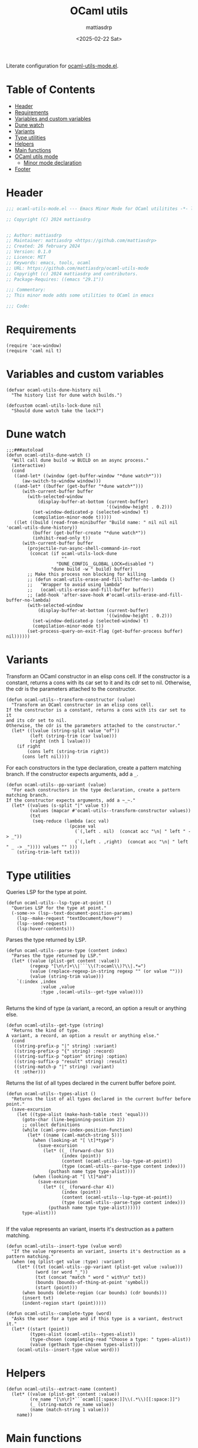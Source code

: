 #+title: OCaml utils
#+author: mattiasdrp
#+date: <2025-02-22 Sat>
#+language: en_US
#+property: header-args :results silent :exports code :tangle yes

#+AUTO_TANGLE: t
#+keywords: OCaml literate

Literate configuration for [[file:ocaml-utils-mode.el][ocaml-utils-mode.el]].

* Table of Contents
:PROPERTIES:
:TOC:      :include all :ignore this
:END:

:CONTENTS:
- [[#header][Header]]
- [[#requirements][Requirements]]
- [[#variables-and-custom-variables][Variables and custom variables]]
- [[#dune-watch][Dune watch]]
- [[#variants][Variants]]
- [[#type-utilities][Type utilities]]
- [[#helpers][Helpers]]
- [[#main-functions][Main functions]]
- [[#ocaml-utils-mode][OCaml utils mode]]
  - [[#minor-mode-declaration][Minor mode declaration]]
- [[#footer][Footer]]
:END:

* Header
:PROPERTIES:
:CUSTOM_ID: header
:END:

#+begin_src emacs-lisp
  ;;; ocaml-utils-mode.el --- Emacs Minor Mode for OCaml utilitites -*- lexical-binding: t -*-

  ;; Copyright (C) 2024 mattiasdrp


  ;; Author: mattiasdrp
  ;; Maintainer: mattiasdrp <https://github.com/mattiasdrp>
  ;; Created: 26 february 2024
  ;; Version: 0.1.0
  ;; Licence: MIT
  ;; Keywords: emacs, tools, ocaml
  ;; URL: https://github.com/mattiasdrp/ocaml-utils-mode
  ;; Copyright (c) 2024 mattiasdrp and contributors.
  ;; Package-Requires: ((emacs "29.1"))

  ;;; Commentary:
  ;; This minor mode adds some utilities to OCaml in emacs

  ;;; Code:
#+end_src

* Requirements
:PROPERTIES:
:CUSTOM_ID: requirements
:END:

#+begin_src elisp
  (require 'ace-window)
  (require 'caml nil t)
#+end_src

* Variables and custom variables
:PROPERTIES:
:CUSTOM_ID: variables-and-custom-variables
:END:

#+begin_src elisp
(defvar ocaml-utils-dune-history nil
  "The history list for dune watch builds.")

(defcustom ocaml-utils-lock-dune nil
  "Should dune watch take the lock?")
#+end_src

* Dune watch
:PROPERTIES:
:CUSTOM_ID: dune-watch
:END:

#+begin_src elisp
  ;;;###autoload
  (defun ocaml-utils-dune-watch ()
    "Will call dune build -w BUILD on an async process."
    (interactive)
    (cond
     ((and-let* ((window (get-buffer-window "*dune watch*")))
        (aw-switch-to-window window)))
     ((and-let* ((buffer (get-buffer "*dune watch*")))
        (with-current-buffer buffer
          (with-selected-window
              (display-buffer-at-bottom (current-buffer)
                                        '((window-height . 0.2)))
            (set-window-dedicated-p (selected-window) t)
            (compilation-minor-mode t)))))
     ((let ((build (read-from-minibuffer "Build name: " nil nil nil 'ocaml-utils-dune-history))
            (buffer (get-buffer-create "*dune watch*"))
            (inhibit-read-only t))
        (with-current-buffer buffer
          (projectile-run-async-shell-command-in-root
           (concat (if ocaml-utils-lock-dune
                       ""
                     "DUNE_CONFIG__GLOBAL_LOCK=disabled ")
                   "dune build -w " build) buffer)
          ;; Make this process non blocking for killing
          ;; (defun ocaml-utils-erase-and-fill-buffer-no-lambda ()
          ;;   "Wrapper to avoid using lambda"
          ;;   (ocaml-utils-erase-and-fill-buffer buffer))
          ;; (add-hook 'after-save-hook #'ocaml-utils-erase-and-fill-buffer-no-lambda)
          (with-selected-window
              (display-buffer-at-bottom (current-buffer)
                                        '((window-height . 0.2)))
            (set-window-dedicated-p (selected-window) t)
            (compilation-minor-mode t))
          (set-process-query-on-exit-flag (get-buffer-process buffer) nil))))))
#+end_src

* Variants
:PROPERTIES:
:CUSTOM_ID: variants
:END:

Transform an OCaml constructor in an elisp cons cell.
If the constructor is a constant, returns a cons with its car set to it and its cdr set to nil. Otherwise, the cdr is the parameters attached to the constructor.

#+begin_src elisp
  (defun ocaml-utils--transform-constructor (value)
    "Transform an OCaml constructor in an elisp cons cell.
  If the constructor is a constant, returns a cons with its car set to it
  and its cdr set to nil.
  Otherwise, the cdr is the parameters attached to the constructor."
    (let* ((lvalue (string-split value "of"))
           (left (string-trim (car lvalue)))
           (right (nth 1 lvalue)))
      (if right
          (cons left (string-trim right))
        (cons left nil))))
#+end_src

For each constructors in the type declaration, create a pattern matching branch. If the constructor expects arguments, add a ~_~.

#+begin_src elisp
  (defun ocaml-utils--pp-variant (value)
    "For each constructors in the type declaration, create a pattern matching branch.
  If the constructor expects arguments, add a ~_~."
    (let* ((values (s-split "|" value t))
           (values (mapcar #'ocaml-utils--transform-constructor values))
           (txt
            (seq-reduce (lambda (acc val)
                          (pcase val
                            (`(,left . nil)  (concat acc "\n| " left " -> _"))
                            (`(,left . ,right)  (concat acc "\n| " left " _ -> _")))) values "" )))
      (string-trim-left txt)))
#+end_src

* Type utilities
:PROPERTIES:
:CUSTOM_ID: type-utilities
:END:

Queries LSP for the type at point.

#+begin_src elisp
  (defun ocaml-utils--lsp-type-at-point ()
    "Queries LSP for the type at point."
    (-some->> (lsp--text-document-position-params)
      (lsp--make-request "textDocument/hover")
      (lsp--send-request)
      (lsp:hover-contents)))
#+end_src

Parses the type returned by LSP.

#+begin_src elisp
  (defun ocaml-utils--parse-type (content index)
    "Parses the type returned by LSP."
    (let* ((value (plist-get content :value))
           (regexp "[\n\r]+\\|```\\(?:ocaml\\)?\\|.*=")
           (value (replace-regexp-in-string regexp "" (or value "")))
           (value (string-trim value)))
      `(:index ,index
               :value ,value
               :type ,(ocaml-utils--get-type value))))

#+end_src

Returns the kind of type (a variant, a record, an option a result or anything else.

#+begin_src elisp
  (defun ocaml-utils--get-type (string)
    "Returns the kind of type.
  A variant, a record, an option a result or anything else."
    (cond
     ((string-prefix-p "|" string) :variant)
     ((string-prefix-p "{" string) :record)
     ((string-suffix-p "option" string) :option)
     ((string-suffix-p "result" string) :result)
     ((string-match-p "|" string) :variant)
     (t :other)))
#+end_src

Returns the list of all types declared in the current buffer before point.

#+begin_src elisp
  (defun ocaml-utils--types-alist ()
    "Returns the list of all types declared in the current buffer before point."
    (save-excursion
      (let ((type-alist (make-hash-table :test 'equal)))
        (goto-char (line-beginning-position 2))
        ;; collect definitions
        (while (caml-prev-index-position-function)
          (let* ((name (caml-match-string 5)))
            (when (looking-at "[ \t]*type")
              (save-excursion
                (let* ((_ (forward-char 5))
                       (index (point))
                       (content (ocaml-utils--lsp-type-at-point))
                       (type (ocaml-utils--parse-type content index)))
                  (puthash name type type-alist))))
            (when (looking-at "[ \t]*and")
              (save-excursion
                (let* ((_ (forward-char 4))
                       (index (point))
                       (content (ocaml-utils--lsp-type-at-point))
                       (type (ocaml-utils--parse-type content index)))
                  (puthash name type type-alist))))))
        type-alist)))

#+end_src

If the value represents an variant, inserts it's destruction as a pattern matching.

#+begin_src elisp
  (defun ocaml-utils--insert-type (value word)
    "If the value represents an variant, inserts it's destruction as a pattern matching."
    (when (eq (plist-get value :type) :variant)
      (let* ((txt (ocaml-utils--pp-variant (plist-get value :value)))
             (word (or word "_"))
             (txt (concat "match " word " with\n" txt))
             (bounds (bounds-of-thing-at-point 'symbol))
             (start (point)))
        (when bounds (delete-region (car bounds) (cdr bounds)))
        (insert txt)
        (indent-region start (point)))))
#+end_src

#+begin_src elisp
  (defun ocaml-utils--complete-type (word)
    "Asks the user for a type and if this type is a variant, destruct it."
    (let* ((start (point))
           (types-alist (ocaml-utils--types-alist))
           (type-chosen (completing-read "Choose a type: " types-alist))
           (value (gethash type-chosen types-alist)))
      (ocaml-utils--insert-type value word)))
#+end_src

* Helpers
:PROPERTIES:
:CUSTOM_ID: helpers
:END:

#+begin_src elisp
(defun ocaml-utils--extract-name (content)
  (let* ((value (plist-get content :value))
         (re_name "[\n\r]*```ocaml[[:space:]]\\(.*\\)[[:space:]]")
         (_ (string-match re_name value))
         (name (match-string 1 value)))
    name))
#+end_src

* Main functions
:PROPERTIES:
:CUSTOM_ID: main-functions
:END:

Destruct the variable at point.
If no type can be inferred for the variable, asks the user for a type.

#+begin_src elisp
  ;;;###autoload
  (defun ocaml-utils-destruct ()
    "Destruct the variable at point.
  If no type can be inferred for the variable, asks the user for a type."
    (interactive)
    (let ((content (ocaml-utils--lsp-type-at-point))
          (word (thing-at-point 'symbol)))
      (if content
          (let* ((types-alist (ocaml-utils--types-alist))
                 (name (ocaml-utils--extract-name content))
                 (value (gethash name types-alist)))
            (if value
                (ocaml-utils--insert-type value word)
              (ocaml-utils--complete-type word)))
        (ocaml-utils--complete-type word))))

#+end_src

* OCaml utils mode
:PROPERTIES:
:CUSTOM_ID: ocaml-utils-mode
:END:

The prefix for ocaml-utils-mode key bindings.

#+begin_src elisp
  (defcustom ocaml-utils-keymap-prefix "\C-c \C-o"
    "The prefix for ocaml-utils-mode key bindings."
    :type 'key
    :group 'ocaml-utils)
#+end_src

Utility function to prefix a key with ~ocaml-utils-keymap-prefix~
#+begin_src elisp
(defun ocaml-utils--key (key)
  (kbd (concat ocaml-utils-keymap-prefix " " key)))
#+end_src

** Minor mode declaration
:PROPERTIES:
:CUSTOM_ID: minor-mode-declaration
:END:

#+begin_src elisp
  ;;;###autoload
  (define-minor-mode ocaml-utils-mode
    "Toggles buffer local ocaml-utils-mode."
    :init-value nil
    :global nil
    :group 'ocaml-utils
    :lighter " ocaml-utils"
    :keymap
    (list
     (cons (ocaml-utils--key "w") #'ocaml-utils-dune-watch)
     (cons (ocaml-utils--key "a") #'ocaml-utils-destruct)))
#+end_src

* Footer
:PROPERTIES:
:CUSTOM_ID: footer
:END:

#+begin_src elisp
(provide 'ocaml-utils-mode)
;;; ocaml-utils-mode.el ends here
#+end_src
